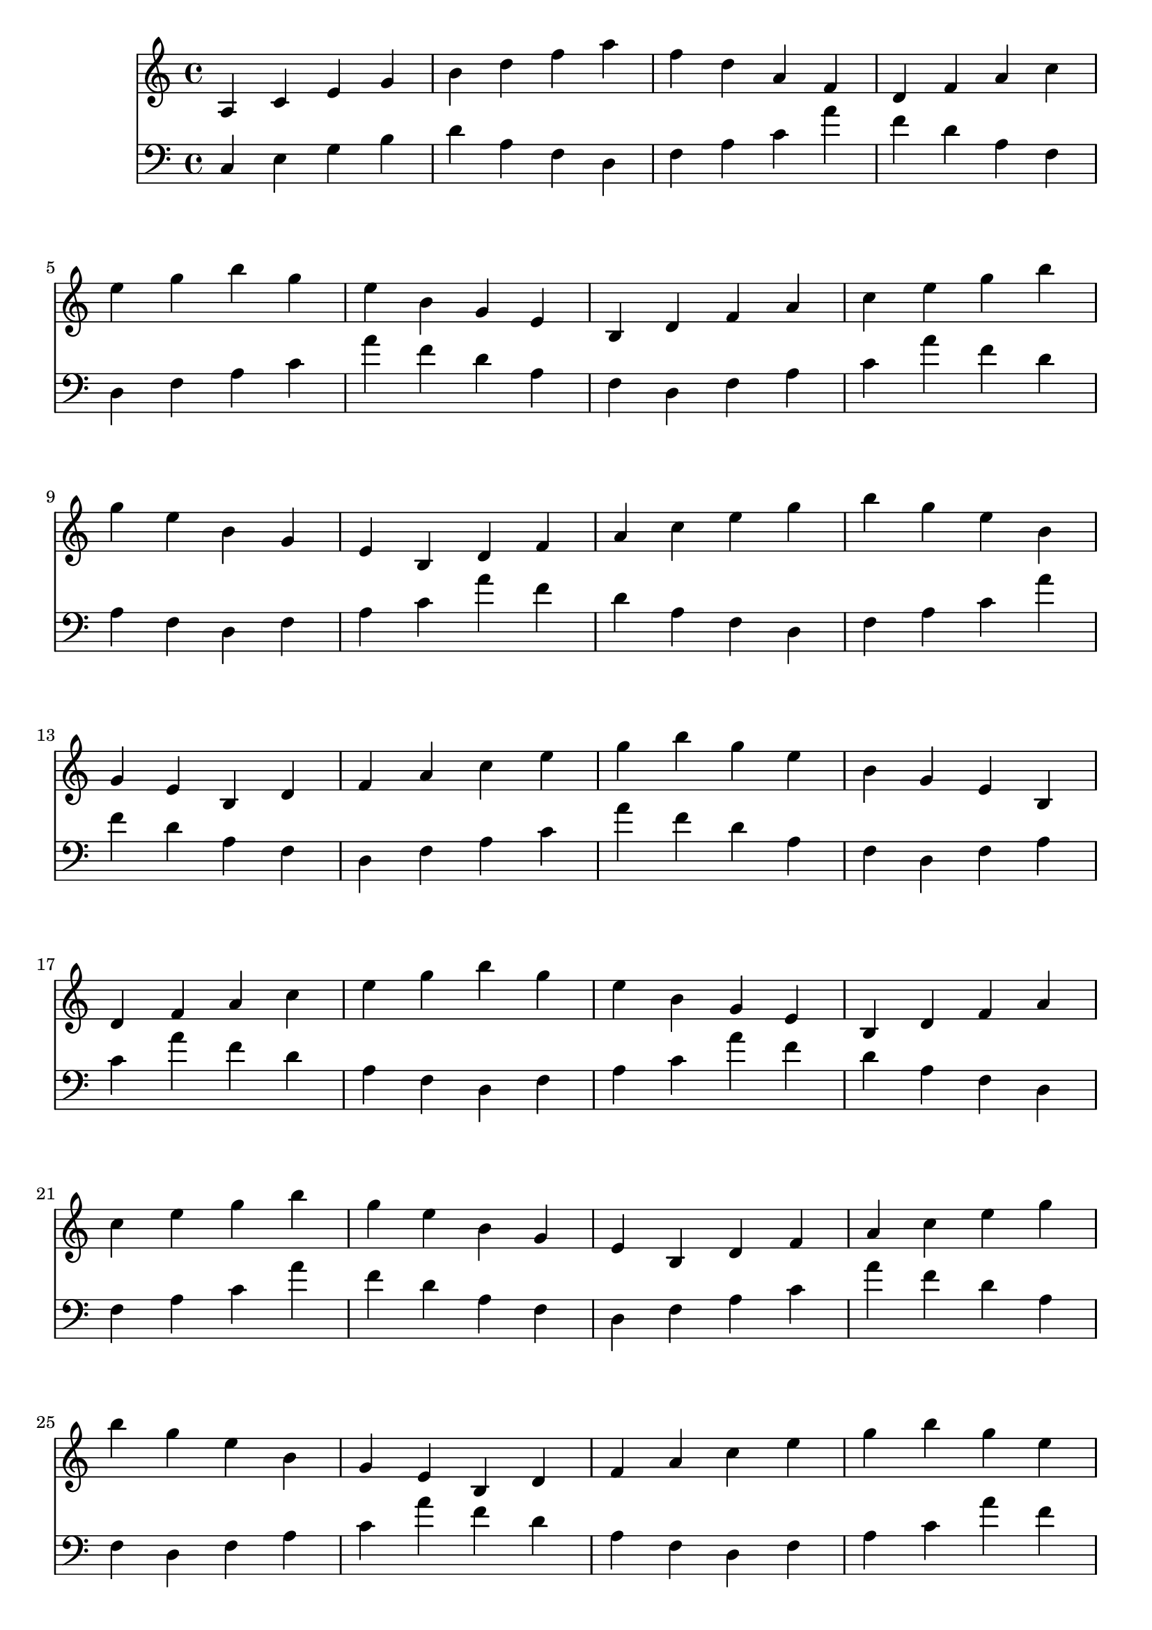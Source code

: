 \language "français"

<<
\new Staff 
{ \clef "treble" 
  {
    {
         la do' mi' sol' si' re'' fa'' la'' fa'' re'' la' fa' re' fa' la' do'' \break
 mi'' sol'' si'' sol'' mi'' si' sol' mi' si re' fa' la' do'' mi'' sol'' si'' \break
 sol'' mi'' si' sol' mi' si re' fa' la' do'' mi'' sol'' si'' sol'' mi'' si' \break
 sol' mi' si re' fa' la' do'' mi'' sol'' si'' sol'' mi'' si' sol' mi' si \break
 re' fa' la' do'' mi'' sol'' si'' sol'' mi'' si' sol' mi' si re' fa' la' \break
 do'' mi'' sol'' si'' sol'' mi'' si' sol' mi' si re' fa' la' do'' mi'' sol'' \break
 si'' sol'' mi'' si' sol' mi' si re' fa' la' do'' mi'' sol'' si'' sol'' mi'' \break
 si' sol' mi' si re' fa' la' do'' mi'' sol'' si'' sol'' mi'' si' sol' mi' \break
 si re' fa' la' do'' mi'' sol'' si'' sol'' mi'' si' sol' mi' si re' fa' \break
 la' do'' mi'' sol'' si'' sol'' mi'' si' sol' mi' si re' fa' la' do'' mi'' \break

    }
  }
}

\new Staff 
{ \clef "bass" 
  {
    {
         do mi sol si re' la fa re fa la do' la' fa' re' la fa \break
 re fa la do' la' fa' re' la fa re fa la do' la' fa' re' \break
 la fa re fa la do' la' fa' re' la fa re fa la do' la' \break
 fa' re' la fa re fa la do' la' fa' re' la fa re fa la \break
 do' la' fa' re' la fa re fa la do' la' fa' re' la fa re \break
 fa la do' la' fa' re' la fa re fa la do' la' fa' re' la \break
 fa re fa la do' la' fa' re' la fa re fa la do' la' fa' \break
 re' la fa re fa la do' la' fa' re' la fa re fa la do' \break
 la' fa' re' la fa re fa la do' la' fa' re' la fa re fa \break
 la do' la' fa' re' la fa re fa la do' la' fa' re' la fa \break

    }
  }
}
>>